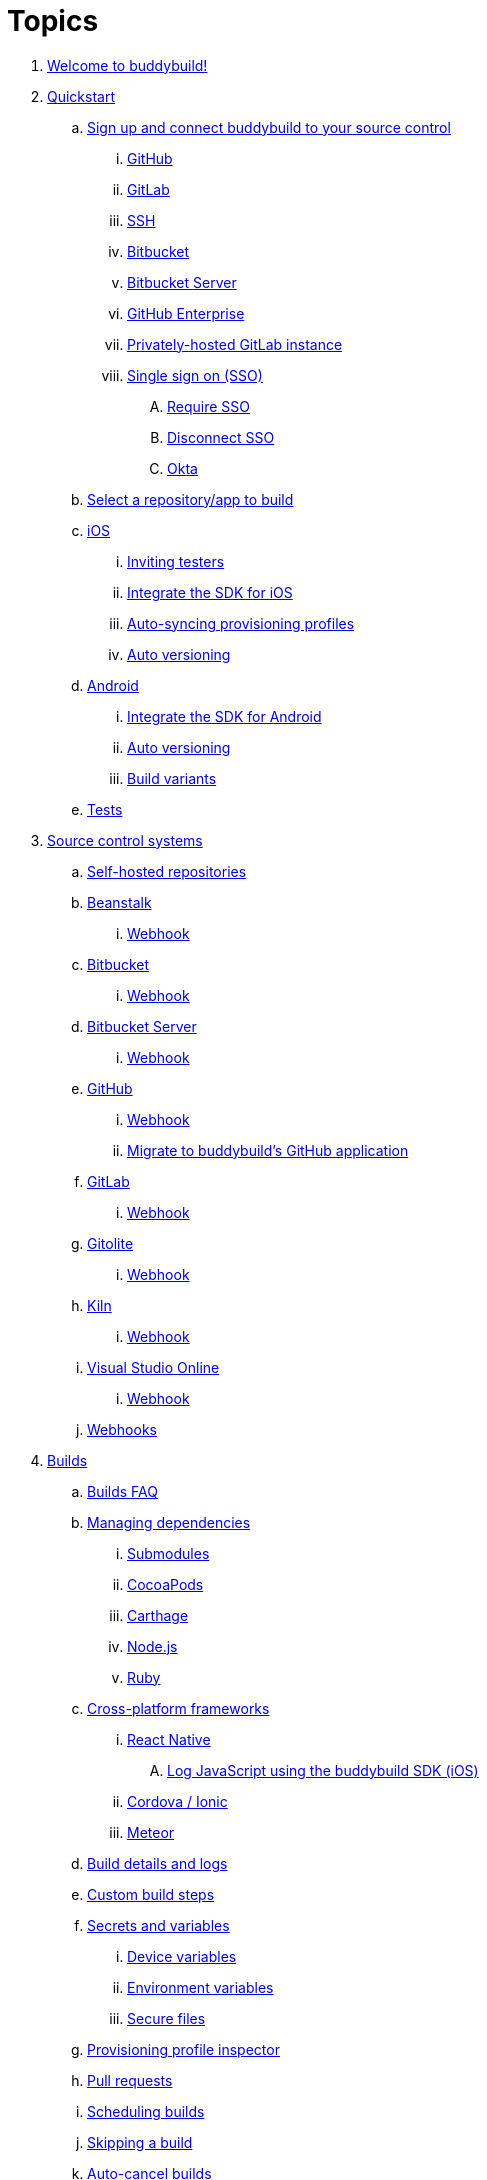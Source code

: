= Topics

. link:index.adoc[Welcome to buddybuild!]

. link:quickstart/README.adoc[Quickstart]

.. link:quickstart/connect/README.adoc[Sign up and connect buddybuild to
   your source control]
... link:quickstart/connect/github.adoc[GitHub]
... link:quickstart/connect/gitlab.adoc[GitLab]
... link:quickstart/connect/ssh.adoc[SSH]
... link:quickstart/connect/bitbucket.adoc[Bitbucket]
... link:quickstart/connect/bitbucket_server.adoc[Bitbucket
    Server]
... link:quickstart/connect/github_enterprise.adoc[GitHub
    Enterprise]
... link:quickstart/connect/gitlab_private.adoc[Privately-hosted GitLab
    instance]

... link:quickstart/connect/sso/README.adoc[Single sign on (SSO)]
.... link:quickstart/connect/sso/require.adoc[Require SSO]
.... link:quickstart/connect/sso/disconnect.adoc[Disconnect SSO]
.... link:quickstart/connect/sso/okta.adoc[Okta]

.. link:quickstart/select.adoc[Select a repository/app to build]

.. link:quickstart/ios/README.adoc[iOS]
... link:quickstart/ios/invite_testers.adoc[Inviting testers]
... link:quickstart/ios/integrate_sdk.adoc[Integrate the SDK for iOS]
... link:quickstart/ios/apple_developer_portal_sync.adoc[Auto-syncing
    provisioning profiles]
... link:quickstart/ios/auto_versioning.adoc[Auto versioning]

.. link:quickstart/android/README.adoc[Android]
... link:quickstart/android/integrate_sdk.adoc[Integrate the SDK for
    Android]
... link:quickstart/android/auto_versioning.adoc[Auto versioning]
... link:quickstart/android/build_variants.adoc[Build variants]

.. link:quickstart/tests.adoc[Tests]

. link:repository/README.adoc[Source control systems]
.. link:repository/self_hosted.adoc[Self-hosted repositories]
.. link:repository/beanstalk/README.adoc[Beanstalk]
... link:repository/beanstalk/webhook.adoc[Webhook]
.. link:repository/bitbucket/README.adoc[Bitbucket]
... link:repository/bitbucket/webhook.adoc[Webhook]
.. link:repository/bitbucket_server/README.adoc[Bitbucket Server]
... link:repository/bitbucket_server/webhook.adoc[Webhook]
.. link:repository/github/README.adoc[GitHub]
... link:repository/github/webhook.adoc[Webhook]
... link:repository/github/migrate_application.adoc[Migrate to
    buddybuild's GitHub application]
.. link:repository/gitlab/README.adoc[GitLab]
... link:repository/gitlab/webhook.adoc[Webhook]
.. link:repository/gitolite/README.adoc[Gitolite]
... link:repository/gitolite/webhook.adoc[Webhook]
.. link:repository/kiln/README.adoc[Kiln]
... link:repository/kiln/webhook.adoc[Webhook]
.. link:repository/visual_studio_online/README.adoc[Visual Studio Online]
... link:repository/visual_studio_online/webhook.adoc[Webhook]
.. link:repository/webhooks.adoc[Webhooks]

. link:builds/README.adoc[Builds]
.. link:builds/faq.adoc[Builds FAQ]
.. link:builds/dependencies/README.adoc[Managing dependencies]
... link:builds/dependencies/submodules.adoc[Submodules]
... link:builds/dependencies/cocoapods.adoc[CocoaPods]
... link:builds/dependencies/carthage.adoc[Carthage]
... link:builds/dependencies/node.adoc[Node.js]
... link:builds/dependencies/ruby.adoc[Ruby]

.. link:builds/frameworks/README.adoc[Cross-platform frameworks]
... link:builds/frameworks/react_native/README.adoc[React Native]
.... link:builds/frameworks/react_native/log_javascript.adoc[Log
     JavaScript using the buddybuild SDK (iOS)]
... link:builds/frameworks/cordova-ionic/README.adoc[Cordova / Ionic]
... link:builds/frameworks/meteor/README.adoc[Meteor]

.. link:builds/build_logs.adoc[Build details and logs]
.. link:builds/custom_build_steps.adoc[Custom build steps]
.. link:builds/secrets/README.adoc[Secrets and variables]
... link:builds/secrets/device_variables.adoc[Device variables]
... link:builds/secrets/environment_variables.adoc[Environment variables]
... link:builds/secrets/secure_files.adoc[Secure files]
.. link:builds/provisioning_profile_explorer.adoc[Provisioning profile
   inspector]
.. link:builds/pull_requests.adoc[Pull requests]
.. link:builds/schedule_builds.adoc[Scheduling builds]
.. link:builds/skip_a_build.adoc[Skipping a build]
.. link:builds/auto-cancel_builds.adoc[Auto-cancel builds]
.. link:builds/disable_a_build.adoc[Disable a build]
.. link:builds/selective_builds.adoc[Selective builds]
.. link:builds/status_badges.adoc[Status badges]
.. link:builds/xcode_versions.adoc[Xcode versions and Xcode preview]
.. link:builds/download_ipa.adoc[Downloading build artifacts]
.. link:builds/remote_access.adoc[Remote access]
.. link:builds/settings/README.adoc[Build settings for all apps]

. link:tests/README.adoc[Tests]
.. link:tests/frameworks.adoc[Supported frameworks]
.. link:tests/ios/README.adoc[iOS]
... link:tests/ios/tests.adoc[Unit tests]
... link:tests/ios/code_coverage.adoc[Code coverage]
... link:tests/ios/configure_ui_tests_video_recording.adoc[Configure UI
    tests for video replay]

.. link:tests/android/README.adoc[Android]
... link:tests/android/physical_devices.adoc[UI tests on physical devices]
... link:tests/android/virtual_devices.adoc[UI tests on virtual devices]

.. link:tests/custom.adoc[Custom test reporting]

. link:deployments/README.adoc[Deployments]
.. link:deployments/automatic.adoc[Automatic]
.. link:deployments/manual.adoc[Manual]
.. link:deployments/scheduled.adoc[Scheduled]
.. link:deployments/focus_message.adoc[Release notes]
.. link:deployments/ios/README.adoc[iOS]
... link:deployments/ios/code_signing/README.adoc[Code signing]
.... link:deployments/ios/code_signing/upload_manually.adoc[Upload
     certificates manually]
.... link:deployments/ios/code_signing/certificate_management.adoc[Managing
     certificates and provisioning profiles]
.... link:deployments/ios/code_signing/create_a_code_signing_identity.adoc[Creating
     a code signing identity]
... link:deployments/ios/itunes_connect.adoc[iTunes Connect]

.. link:deployments/android/README.adoc[Android]
... link:deployments/android/keystores/README.adoc[KeyStores]
.... link:deployments/android/keystores/manage.adoc[Manage your KeyStores]

... link:deployments/android/google_play/README.adoc[Google Play]
.... link:deployments/android/google_play/developer_console.adoc[Create
     a private key and setup permissions]
.... link:deployments/android/google_play/automatic.adoc[Automatic]
.... link:deployments/android/google_play/manual.adoc[Manual]

. link:integrations/README.adoc[Integrations]
.. link:integrations/itunes_connect.adoc[Apple developer portal]
.. link:integrations/apple_2fa.adoc[Using an Apple Account with
   two-factor authentication]
.. link:integrations/asana.adoc[Asana]
.. link:integrations/bitbucket_pipelines.adoc[Bitbucket Pipelines]
.. link:integrations/ccmenu.adoc[CCMenu]
.. link:integrations/github_issues.adoc[GitHub Issues]
.. link:integrations/hipchat.adoc[HipChat]
.. link:integrations/jira.adoc[JIRA]
.. link:integrations/pivotal_tracker.adoc[Pivotal Tracker]
.. link:integrations/slack.adoc[Slack]
.. link:integrations/trello.adoc[Trello]
.. link:integrations/settings/README.adoc[Integration settings for all apps]

. link:sdk/README.adoc[buddybuild SDK]
.. link:sdk/automatic_update.adoc[Automatic update]
.. link:sdk/feedback_reporter.adoc[Feedback reporter]
.. link:sdk/usage_tracking.adoc[Usage tracking]
.. link:sdk/feature_settings.adoc[Feature settings]
.. link:sdk/integration.adoc[Manual integration]
.. link:sdk/api.adoc[SDK API]

. link:testers/README.adoc[Tester's manual]
.. link:testers/install_builds.adoc[Installing builds from buddybuild]
.. link:testers/leave_feedback.adoc[Leaving feedback]

. link:applications/README.adoc[Managing your applications]
.. link:applications/access.adoc[Manage access]
.. link:applications/rename.adoc[Rename]
.. link:applications/change_repo_url.adoc[Change repo URL]
.. link:applications/delete.adoc[Delete]

. link:billing/README.adoc[Billing and plans]
.. link:billing/create_organization.adoc[Create an organization]
.. link:billing/change_plan.adoc[Change your plan]
.. link:billing/transfer_apps.adoc[Transfer apps between organizations]
.. link:billing/payment_details.adoc[Change payment details]

. link:troubleshooting/README.adoc[Troubleshooting]
.. link:troubleshooting/authentication_failed.adoc[Authentication
   failed]
.. link:troubleshooting/user_not_getting_alert_when_a_new_version_of_app_is_available.adoc[User
   not getting alert when a new version of app is available]
.. link:troubleshooting/repo_does_not_contain_all_commits.adoc[Repository
   does not contain full list of commits]
.. link:troubleshooting/ios/README.adoc[iOS]
... link:troubleshooting/ios/common_build_errors.adoc[Common iOS build errors]
... link:troubleshooting/ios/missing_podfilelock.adoc[Missing Podfile.lock]
... link:troubleshooting/ios/missing_schemes.adoc[Missing schemes]
... link:troubleshooting/ios/getting_device_logs_from_xcode.adoc[Getting
    device logs from Xcode]
... link:troubleshooting/ios/install_builds.adoc[Install builds]
... link:troubleshooting/ios/spec_repo_not_compatible_with_older_cocoapods_versions.adoc[Spec
    repo not compatible with older CocoaPods versions]
... link:troubleshooting/ios/install_updated_wwdr_cert.adoc[Installing
    Apple's updated intermediate WWDR certificate]
... link:troubleshooting/ios/core_data-generated_classes_not_found_by_xcode_8_during_the_build.adoc[Core
    Data-generated classes not found by Xcode 8 during the build]
... link:troubleshooting/ios/fbsnapshottestcase.adoc[FBSnapshotTestCase
    images missing from test results]

.. link:troubleshooting/android/README.adoc[Android]
... link:troubleshooting/android/common.adoc[Common Android build errors]
... link:troubleshooting/android/docker_environment.adoc[Tools and
    platform versions for Android / Docker environment]
... link:troubleshooting/android/google_play.adoc[Google Play errors]
... link:troubleshooting/android/ui_tests.adoc[Android UI test errors]
... link:troubleshooting/android/build_number_without_sdk.adoc[Displaying
    the build number in an Android app without SDK integration]

.. link:troubleshooting/frameworks/README.adoc[Frameworks]
... link:troubleshooting/frameworks/cordova_ionic.adoc[Common Cordova /
    Ionic build errors]
... link:troubleshooting/frameworks/react_native.adoc[Common React
    Native errors]

.. link:troubleshooting/jira.adoc[JIRA]

. link:contact.adoc[Contact us]
. link:https://apidocs.buddybuild.com/[REST API]
